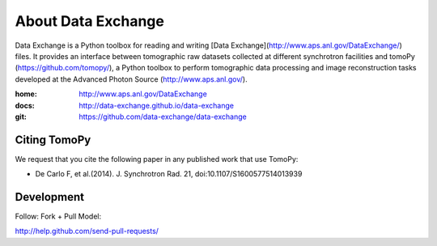 About Data Exchange
###################

Data Exchange is a Python toolbox for reading and writing  [Data Exchange](http://www.aps.anl.gov/DataExchange/) files. It provides an interface between tomographic raw datasets collected at different synchrotron facilities and tomoPy (https://github.com/tomopy/), a Python toolbox to perform tomographic data processing and image reconstruction tasks developed at the Advanced Photon Source (http://www.aps.anl.gov/).

:home: http://www.aps.anl.gov/DataExchange
:docs: http://data-exchange.github.io/data-exchange
:git:  https://github.com/data-exchange/data-exchange

=============
Citing TomoPy
=============

We request that you cite the following paper in any published work that use TomoPy:

- De Carlo F, et al.(2014). J. Synchrotron Rad. 21, doi:10.1107/S1600577514013939

===========
Development
===========

Follow: Fork + Pull Model::

http://help.github.com/send-pull-requests/
